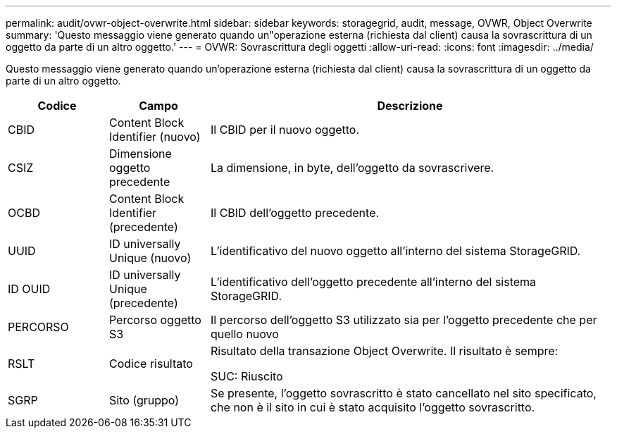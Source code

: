 ---
permalink: audit/ovwr-object-overwrite.html 
sidebar: sidebar 
keywords: storagegrid, audit, message, OVWR, Object Overwrite 
summary: 'Questo messaggio viene generato quando un"operazione esterna (richiesta dal client) causa la sovrascrittura di un oggetto da parte di un altro oggetto.' 
---
= OVWR: Sovrascrittura degli oggetti
:allow-uri-read: 
:icons: font
:imagesdir: ../media/


[role="lead"]
Questo messaggio viene generato quando un'operazione esterna (richiesta dal client) causa la sovrascrittura di un oggetto da parte di un altro oggetto.

[cols="1a,1a,4a"]
|===
| Codice | Campo | Descrizione 


 a| 
CBID
 a| 
Content Block Identifier (nuovo)
 a| 
Il CBID per il nuovo oggetto.



 a| 
CSIZ
 a| 
Dimensione oggetto precedente
 a| 
La dimensione, in byte, dell'oggetto da sovrascrivere.



 a| 
OCBD
 a| 
Content Block Identifier (precedente)
 a| 
Il CBID dell'oggetto precedente.



 a| 
UUID
 a| 
ID universally Unique (nuovo)
 a| 
L'identificativo del nuovo oggetto all'interno del sistema StorageGRID.



 a| 
ID OUID
 a| 
ID universally Unique (precedente)
 a| 
L'identificativo dell'oggetto precedente all'interno del sistema StorageGRID.



 a| 
PERCORSO
 a| 
Percorso oggetto S3
 a| 
Il percorso dell'oggetto S3 utilizzato sia per l'oggetto precedente che per quello nuovo



 a| 
RSLT
 a| 
Codice risultato
 a| 
Risultato della transazione Object Overwrite. Il risultato è sempre:

SUC: Riuscito



 a| 
SGRP
 a| 
Sito (gruppo)
 a| 
Se presente, l'oggetto sovrascritto è stato cancellato nel sito specificato, che non è il sito in cui è stato acquisito l'oggetto sovrascritto.

|===